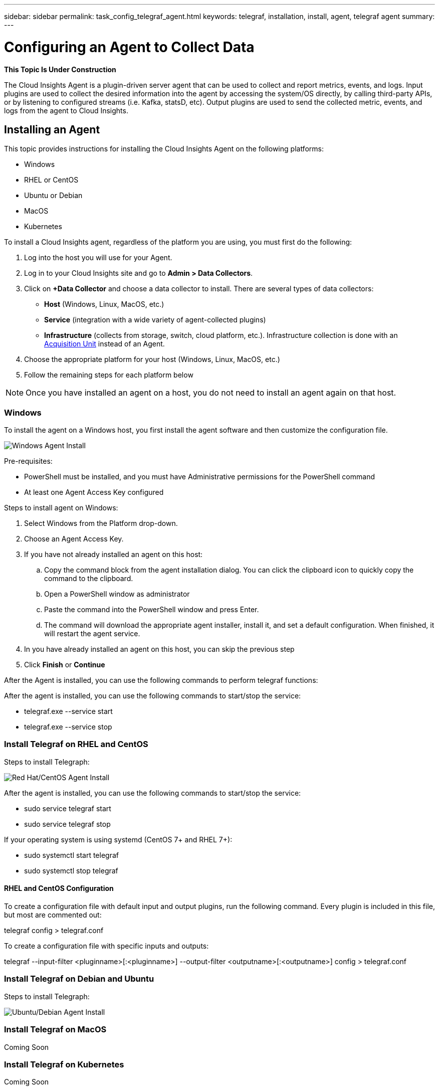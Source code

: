 ---
sidebar: sidebar
permalink: task_config_telegraf_agent.html
keywords: telegraf, installation, install, agent, telegraf agent
summary: 
---

= Configuring an Agent to Collect Data

:toc: macro
:hardbreaks:
:toclevels: 1
:nofooter:
:icons: font
:linkattrs:
:imagesdir: ./media/


//link:<file_name>.html#<section-name-using-dashes-and-all-lower-case>[Link text]

[.lead]
*This Topic Is Under Construction*

The Cloud Insights Agent is a plugin-driven server agent that can be used to collect and report metrics, events, and logs. Input plugins are used to collect the desired information into the agent by accessing the system/OS directly, by calling third-party APIs, or by listening to configured streams (i.e. Kafka, statsD, etc). Output plugins are used to send the collected metric, events, and logs from the agent to Cloud Insights. 


== Installing an Agent

This topic provides instructions for installing the Cloud Insights Agent on the following platforms:

* Windows
* RHEL or CentOS
* Ubuntu or Debian
* MacOS
* Kubernetes

To install a Cloud Insights agent, regardless of the platform you are using, you must first do the following:

. Log into the host you will use for your Agent. 
. Log in to your Cloud Insights site and go to *Admin > Data Collectors*.
. Click on *+Data Collector* and choose a data collector to install. There are several types of data collectors:
+
* *Host* (Windows, Linux, MacOS, etc.)
+
* *Service* (integration with a wide variety of agent-collected plugins)
+
* *Infrastructure* (collects from storage, switch, cloud platform, etc.). Infrastructure collection is done with an link:task_configure_acquisition_unit.html[Acquisition Unit] instead of an Agent.

. Choose the appropriate platform for your host (Windows, Linux, MacOS, etc.)
. Follow the remaining steps for each platform below

NOTE: Once you have installed an agent on a host, you do not need to install an agent again on that host. 


=== Windows
To install the agent on a Windows host, you first install the agent software and then customize the configuration file. 

image:AgentInstallWindows.png[Windows Agent Install]

.Pre-requisites:

* PowerShell must be installed, and you must have Administrative permissions for the PowerShell command
* At least one Agent Access Key configured

.Steps to install agent on Windows:

. Select Windows from the Platform drop-down.
. Choose an Agent Access Key.
. If you have not already installed an agent on this host:
.. Copy the command block from the agent installation dialog. You can click the clipboard icon to quickly copy the command to the clipboard.
.. Open a PowerShell window as administrator
.. Paste the command into the PowerShell window and press Enter.
.. The command will download the appropriate agent installer, install it, and set a default configuration. When finished, it will restart the agent service.
. In you have already installed an agent on this host, you can skip the previous step
. Click *Finish* or *Continue*



////
. Create the the following directory:  C:\Program Files\Telegraf 
+ 
When you install in a different location, specify the -config parameter with the new location. 

. Place the Telegraf.exe and the Telegraf.conf files into C:\Program Files\Telegraf.

. Edit the configuration file to meet your requirements.

. Verify that Telegraph is working properly:
+ 
C: \"Program Files"\Telegraf\telegraf.exe --config C: \"Program Files"\Telegraf\telegraf.conf --test
////

After the Agent is installed, you can use the following commands to perform telegraf functions:

////
* Install telegraf as a service: 
+
telegraf.exe --service install	

* Remove the telegraf service
+
telegraf.exe --service uninstall
////

After the agent is installed, you can use the following commands to start/stop the service:

* telegraf.exe --service start	
* telegraf.exe --service stop


=== Install Telegraf on RHEL and CentOS

.Steps to install Telegraph:

image:AgentInstallRHELCentOS.png[Red Hat/CentOS Agent Install]

////
. Install the latest stable version of Telegraf using the yum package manager:
+
cat <<EOF | sudo tee /etc/yum.repos.d/influxdb.repo
  [influxdb]
  name = InfluxDB Repository - RHEL \$releasever
  baseurl = https://repos.influxdata.com/rhel/\$releasever/\$basearch/stable
  enabled = 1
  gpgcheck = 1
  gpgkey = https://repos.influxdata.com/influxdb.key
  EOF
  
. Once repository is added to the yum configuration, install and start the Telegraf service:
+ 
sudo yum install telegraf
sudo service telegraf start

. If your operating system is using systemd (CentOS 7+ and RHEL 7+)
+
sudo yum install telegraf
sudo systemctl start telegraf
////

After the agent is installed, you can use the following commands to start/stop the service:

* sudo service telegraf start
* sudo service telegraf stop

If your operating system is using systemd (CentOS 7+ and RHEL 7+):

* sudo systemctl start telegraf
* sudo systemctl stop telegraf

==== RHEL and CentOS Configuration

To create a configuration file with default input and output plugins, run the following command. Every plugin is included in this file, but most are commented out:

telegraf config > telegraf.conf

To create a configuration file with specific inputs and outputs: 

telegraf --input-filter <pluginname>[:<pluginname>] --output-filter <outputname>[:<outputname>] config > telegraf.conf


=== Install Telegraf on Debian and Ubuntu

.Steps to install Telegraph:

image:AgentInstallUbuntuDebian.png[Ubuntu/Debian Agent Install]


=== Install Telegraf on MacOS
Coming Soon

=== Install Telegraf on Kubernetes
Coming Soon

== Uninstalling an Agent

[cols=2*, options="header", cols"50,50"]
|===
|Platform:|Instructions to uninstall:
|Windows|Open Settings and click on Apps. Locate and click on the Cloud Insights program, and select Uninstall.
If you have edited any configuration files in <location TBD>, those files will remain after uninstall. You can either save these for future reference, or delete them if they are no longer needed.
|Debian / Ununtu| Run the following command:  sudo apt-get remove telegraf
If you have edited any configuration files in the /etc/telegraf/telegraf.d folder, those files will remain after uninstall. You can either save these for future reference, or delete them if they are no longer needed.
|Red Hat / CentOS| Run the following command:  sudo yum remove telegraf
If you have edited any configuration files in the /etc/telegraf/telegraf.d folder, those files will remain after uninstall. You can either save these for future reference, or delete them if they are no longer needed.
|MacOS| TBD
|Kubernetes| TBD
|===

Additional information may be found from the link:concept_requesting_support.html[Support] page or in the link:https://docs.netapp.com/us-en/cloudinsights/CloudInsightsDataCollectorSupportMatrix.pdf[Data Collector Support Matrix].


== Troubleshooting Agent Installation

Some things to try if you encounter problems setting up an agent:

[cols=2*, options="header", cols"50,50"]
|===
|Problem:|Try this:
|I already have an agent in my environment| If you have already installed an agent on your host/VM, you do not need to install the agent again. In this case, simply choose the appropriate Platform and Key in the Agent Installation screen, and click on *Continue* or *Finish*. |
|===

Additional information may be found from the link:concept_requesting_support.html[Support] page or in the link:https://docs.netapp.com/us-en/cloudinsights/CloudInsightsDataCollectorSupportMatrix.pdf[Data Collector Support Matrix].

////
=== Troubleshooting RHEL/CentOS  Installations  

=== Troubleshooting Windows Installations

=== Troubleshooting macOS Installations  

=== Troubleshooting Kubernetes Installations
////


